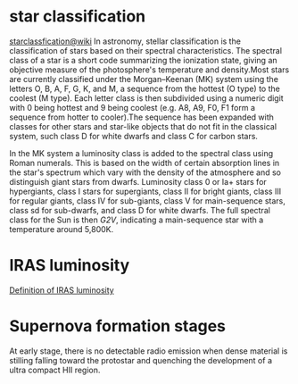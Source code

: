 * star classification
[[https://en.wikipedia.org/wiki/Stellar_classification][starclassfication@wiki]]
In astronomy, stellar classification is the classification of stars based on their spectral characteristics. The spectral class of a star is a short code summarizing the ionization state, giving an objective measure of the photosphere's temperature and density.Most stars are currently classified under the Morgan–Keenan (MK) system using the letters O, B, A, F, G, K, and M, a sequence from the hottest (O type) to the coolest (M type). Each letter class is then subdivided using a numeric digit with 0 being hottest and 9 being coolest (e.g. A8, A9, F0, F1 form a sequence from hotter to cooler).The sequence has been expanded with classes for other stars and star-like objects that do not fit in the classical system, such class D for white dwarfs and class C for carbon stars.

In the MK system a luminosity class is added to the spectral class using Roman numerals. This is based on the width of certain absorption lines in the star's spectrum which vary with the density of the atmosphere and so distinguish giant stars from dwarfs. Luminosity class 0 or Ia+ stars for hypergiants, class I stars for supergiants, class II for bright giants, class III for regular giants, class IV for sub-giants, class V for main-sequence stars, class sd for sub-dwarfs, and class D for white dwarfs. The full spectral class for the Sun is then /G2V/, indicating a main-sequence star with a temperature around 5,800K.
* IRAS luminosity
[[http://marc.sauvage.free.fr/astro_book/IRAS_pages/IRAS.html][Definition of IRAS luminosity]]
* Supernova formation stages
At early stage, there is no detectable radio emission when dense
material is stilling falling toward the protostar and quenching the
development of a ultra compact HII region.
